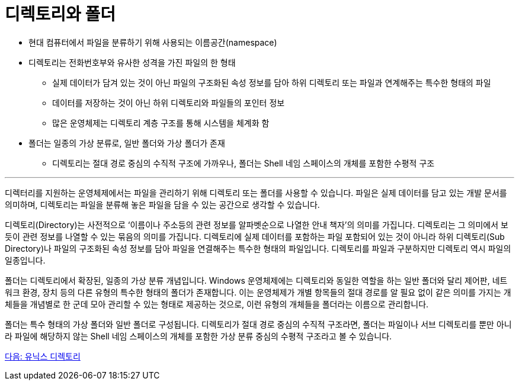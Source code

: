 = 디렉토리와 폴더


* 현대 컴퓨터에서 파일을 분류하기 위해 사용되는 이름공간(namespace)
* 디렉토리는 전화번호부와 유사한 성격을 가진 파일의 한 형태
** 실제 데이터가 담겨 있는 것이 아닌 파일의 구조화된 속성 정보를 담아 하위 디렉토리 또는 파일과 연계해주는 특수한 형태의 파일
** 데이터를 저장하는 것이 아닌 하위 디렉토리와 파일들의 포인터 정보
** 많은 운영체제는 디렉토리 계층 구조를 통해 시스템을 체계화 함
* 폴더는 일종의 가상 분류로, 일반 폴더와 가상 폴더가 존재
** 디렉토리는 절대 경로 중심의 수직적 구조에 가까우나, 폴더는 Shell 네임 스페이스의 개체를 포함한 수평적 구조

---

디렉터리를 지원하는 운영체제에서는 파일을 관리하기 위해 디렉토리 또는 폴더를 사용할 수 있습니다. 파일은 실제 데이터를 담고 있는 개발 문서를 의미하며, 디렉토리는 파일을 분류해 놓은 파일을 담을 수 있는 공간으로 생각할 수 있습니다.

디렉토리(Directory)는 사전적으로 ‘이름이나 주소등의 관련 정보를 알파벳순으로 나열한 안내 책자’의 의미를 가집니다. 디렉토리는 그 의미에서 보듯이 관련 정보를 나열할 수 있는 묶음의 의미를 가집니다. 디렉토리에 실제 데이터를 포함하는 파일 포함되어 있는 것이 아니라 하위 디렉토리(Sub Directory)나 파일의 구조화된 속성 정보를 담아 파일을 연결해주는 특수한 형태의 파일입니다. 디렉토리를 파일과 구분하지만 디렉토리 역시 파일의 일종입니다.

폴더는 디렉토리에서 확장된, 일종의 가상 분류 개념입니다. Windows 운영체제에는 디렉토리와 동일한 역할을 하는 일반 폴더와 달리 제어판, 네트워크 환경, 장치 등의 다른 유형의 특수한 형태의 폴더가 존재합니다. 이는 운영체제가 개별 항목들의 절대 경로를 알 필요 없이 같은 의미를 가지는 개체들을 개념별로 한 군데 모아 관리할 수 있는 형태로 제공하는 것으로, 이런 유형의 개체들을 폴더라는 이름으로 관리합니다. 

폴더는 특수 형태의 가상 폴더와 일반 폴더로 구성됩니다. 디렉토리가 절대 경로 중심의 수직적 구조라면, 폴더는 파일이나 서브 디렉토리를 뿐만 아니라 파일에 해당하지 않는 Shell 네임 스페이스의 개체를 포함한 가상 분류 중심의 수평적 구조라고 볼 수 있습니다.

link:./04_유닉스_디렉토리.adoc[다음: 유닉스 디렉토리]